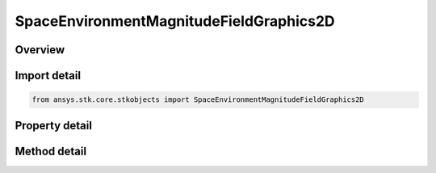 SpaceEnvironmentMagnitudeFieldGraphics2D
========================================

.. py:class:: ansys.stk.core.stkobjects.SpaceEnvironmentMagnitudeFieldGraphics2D

   Geomagnetic field graphics settings.

.. py:currentmodule:: SpaceEnvironmentMagnitudeFieldGraphics2D

Overview
--------

.. tab-set::

    .. tab-item:: Methods

        .. list-table::
            :header-rows: 0
            :widths: auto

            * - :py:attr:`~ansys.stk.core.stkobjects.SpaceEnvironmentMagnitudeFieldGraphics2D.compute_b_field_as_array`
              - Compute geomagnetic field in Earth Fixed components, returned as the array (Bx, By, Bz), at the specified Earth location. Uses Date, Angle, Longitude, Distance, and MagneticField Dimensions.
            * - :py:attr:`~ansys.stk.core.stkobjects.SpaceEnvironmentMagnitudeFieldGraphics2D.compute_dipole__shell`
              - Compute dipole L-shell parameter at the specified Earth location. Uses Date, Angle, Longitude, and Distance Dimensions.
            * - :py:attr:`~ansys.stk.core.stkobjects.SpaceEnvironmentMagnitudeFieldGraphics2D.compute_mcilwain_l_shell`
              - Compute McIlwain L-shell parameter at the specified Earth location. Uses Date, Angle, Longitude, and Distance Dimensions.
            * - :py:attr:`~ansys.stk.core.stkobjects.SpaceEnvironmentMagnitudeFieldGraphics2D.compute_b_over_beq`
              - Compute B/Beq (i.e., the ratio of the magnetic field at the specified Earth location to the minimum field intensity along the field line thru the location). Uses Date, Angle, Longitude, and Distance Dimensions.

    .. tab-item:: Properties

        .. list-table::
            :header-rows: 0
            :widths: auto

            * - :py:attr:`~ansys.stk.core.stkobjects.SpaceEnvironmentMagnitudeFieldGraphics2D.show_magnetic_field`
              - Flag to show magnetic field.
            * - :py:attr:`~ansys.stk.core.stkobjects.SpaceEnvironmentMagnitudeFieldGraphics2D.color_mode`
              - Mode by which color is assigned.
            * - :py:attr:`~ansys.stk.core.stkobjects.SpaceEnvironmentMagnitudeFieldGraphics2D.color_scale`
              - Scaling of magnetic field to use when assigning color/translucency.
            * - :py:attr:`~ansys.stk.core.stkobjects.SpaceEnvironmentMagnitudeFieldGraphics2D.field_line_refresh`
              - Time between refresh of magnetic field lines. Uses Time Dimension.
            * - :py:attr:`~ansys.stk.core.stkobjects.SpaceEnvironmentMagnitudeFieldGraphics2D.color_ramp_start`
              - Do not use this property, as it is deprecated. Magnetic field start color.
            * - :py:attr:`~ansys.stk.core.stkobjects.SpaceEnvironmentMagnitudeFieldGraphics2D.color_ramp_stop`
              - Do not use this property, as it is deprecated. Magnetic field stop color.
            * - :py:attr:`~ansys.stk.core.stkobjects.SpaceEnvironmentMagnitudeFieldGraphics2D.line_style`
              - Magnetic field line style.
            * - :py:attr:`~ansys.stk.core.stkobjects.SpaceEnvironmentMagnitudeFieldGraphics2D.line_width`
              - Magnetic field line width.
            * - :py:attr:`~ansys.stk.core.stkobjects.SpaceEnvironmentMagnitudeFieldGraphics2D.reference_longitude`
              - Set initial longitude sample. Longitude is measured about the Z-axis of the Solar Magnetic axes from the -X-axis. Uses Longtitude Dimension.
            * - :py:attr:`~ansys.stk.core.stkobjects.SpaceEnvironmentMagnitudeFieldGraphics2D.start_latitude`
              - Get or set the starting magnetic latitude field line to show. Uses Latitude Dimension.
            * - :py:attr:`~ansys.stk.core.stkobjects.SpaceEnvironmentMagnitudeFieldGraphics2D.stop_latitude`
              - Get or set the ending magnetic latitude field line to show. Uses Latitude Dimension.
            * - :py:attr:`~ansys.stk.core.stkobjects.SpaceEnvironmentMagnitudeFieldGraphics2D.number_of_field_lines`
              - Get or set the number of field lines to show per longitude.
            * - :py:attr:`~ansys.stk.core.stkobjects.SpaceEnvironmentMagnitudeFieldGraphics2D.number_of_longitudes`
              - Get or set the number of longitudes to show.
            * - :py:attr:`~ansys.stk.core.stkobjects.SpaceEnvironmentMagnitudeFieldGraphics2D.main_field`
              - Get or set the main magnetic field.
            * - :py:attr:`~ansys.stk.core.stkobjects.SpaceEnvironmentMagnitudeFieldGraphics2D.external_field`
              - External magnetic field.
            * - :py:attr:`~ansys.stk.core.stkobjects.SpaceEnvironmentMagnitudeFieldGraphics2D.igrf_update_rate`
              - Duration between updates of IGRF magnetic field model coefficients. Uses Time Dimension.
            * - :py:attr:`~ansys.stk.core.stkobjects.SpaceEnvironmentMagnitudeFieldGraphics2D.maximum_translucency`
              - Maximum translucency expressed as a percentage.
            * - :py:attr:`~ansys.stk.core.stkobjects.SpaceEnvironmentMagnitudeFieldGraphics2D.color_ramp_start_color`
              - Magnetic field start color.
            * - :py:attr:`~ansys.stk.core.stkobjects.SpaceEnvironmentMagnitudeFieldGraphics2D.color_ramp_stop_color`
              - Magnetic field stop color.



Import detail
-------------

.. code-block:: python

    from ansys.stk.core.stkobjects import SpaceEnvironmentMagnitudeFieldGraphics2D


Property detail
---------------

.. py:property:: show_magnetic_field
    :canonical: ansys.stk.core.stkobjects.SpaceEnvironmentMagnitudeFieldGraphics2D.show_magnetic_field
    :type: bool

    Flag to show magnetic field.

.. py:property:: color_mode
    :canonical: ansys.stk.core.stkobjects.SpaceEnvironmentMagnitudeFieldGraphics2D.color_mode
    :type: SpaceEnvironmentMagneticFieldColorMode

    Mode by which color is assigned.

.. py:property:: color_scale
    :canonical: ansys.stk.core.stkobjects.SpaceEnvironmentMagnitudeFieldGraphics2D.color_scale
    :type: SpaceEnvironmentMagneticFieldColorScaleType

    Scaling of magnetic field to use when assigning color/translucency.

.. py:property:: field_line_refresh
    :canonical: ansys.stk.core.stkobjects.SpaceEnvironmentMagnitudeFieldGraphics2D.field_line_refresh
    :type: float

    Time between refresh of magnetic field lines. Uses Time Dimension.

.. py:property:: color_ramp_start
    :canonical: ansys.stk.core.stkobjects.SpaceEnvironmentMagnitudeFieldGraphics2D.color_ramp_start
    :type: Color

    Do not use this property, as it is deprecated. Magnetic field start color.

.. py:property:: color_ramp_stop
    :canonical: ansys.stk.core.stkobjects.SpaceEnvironmentMagnitudeFieldGraphics2D.color_ramp_stop
    :type: Color

    Do not use this property, as it is deprecated. Magnetic field stop color.

.. py:property:: line_style
    :canonical: ansys.stk.core.stkobjects.SpaceEnvironmentMagnitudeFieldGraphics2D.line_style
    :type: LineStyle

    Magnetic field line style.

.. py:property:: line_width
    :canonical: ansys.stk.core.stkobjects.SpaceEnvironmentMagnitudeFieldGraphics2D.line_width
    :type: LineWidth

    Magnetic field line width.

.. py:property:: reference_longitude
    :canonical: ansys.stk.core.stkobjects.SpaceEnvironmentMagnitudeFieldGraphics2D.reference_longitude
    :type: float

    Set initial longitude sample. Longitude is measured about the Z-axis of the Solar Magnetic axes from the -X-axis. Uses Longtitude Dimension.

.. py:property:: start_latitude
    :canonical: ansys.stk.core.stkobjects.SpaceEnvironmentMagnitudeFieldGraphics2D.start_latitude
    :type: float

    Get or set the starting magnetic latitude field line to show. Uses Latitude Dimension.

.. py:property:: stop_latitude
    :canonical: ansys.stk.core.stkobjects.SpaceEnvironmentMagnitudeFieldGraphics2D.stop_latitude
    :type: float

    Get or set the ending magnetic latitude field line to show. Uses Latitude Dimension.

.. py:property:: number_of_field_lines
    :canonical: ansys.stk.core.stkobjects.SpaceEnvironmentMagnitudeFieldGraphics2D.number_of_field_lines
    :type: int

    Get or set the number of field lines to show per longitude.

.. py:property:: number_of_longitudes
    :canonical: ansys.stk.core.stkobjects.SpaceEnvironmentMagnitudeFieldGraphics2D.number_of_longitudes
    :type: int

    Get or set the number of longitudes to show.

.. py:property:: main_field
    :canonical: ansys.stk.core.stkobjects.SpaceEnvironmentMagnitudeFieldGraphics2D.main_field
    :type: SpaceEnvironmentMagneticMainField

    Get or set the main magnetic field.

.. py:property:: external_field
    :canonical: ansys.stk.core.stkobjects.SpaceEnvironmentMagnitudeFieldGraphics2D.external_field
    :type: SpaceEnvironmentMagneticExternalField

    External magnetic field.

.. py:property:: igrf_update_rate
    :canonical: ansys.stk.core.stkobjects.SpaceEnvironmentMagnitudeFieldGraphics2D.igrf_update_rate
    :type: float

    Duration between updates of IGRF magnetic field model coefficients. Uses Time Dimension.

.. py:property:: maximum_translucency
    :canonical: ansys.stk.core.stkobjects.SpaceEnvironmentMagnitudeFieldGraphics2D.maximum_translucency
    :type: float

    Maximum translucency expressed as a percentage.

.. py:property:: color_ramp_start_color
    :canonical: ansys.stk.core.stkobjects.SpaceEnvironmentMagnitudeFieldGraphics2D.color_ramp_start_color
    :type: Color

    Magnetic field start color.

.. py:property:: color_ramp_stop_color
    :canonical: ansys.stk.core.stkobjects.SpaceEnvironmentMagnitudeFieldGraphics2D.color_ramp_stop_color
    :type: Color

    Magnetic field stop color.


Method detail
-------------

































.. py:method:: compute_b_field_as_array(self, time: typing.Any, lat: float, lon: float, alt: float) -> list
    :canonical: ansys.stk.core.stkobjects.SpaceEnvironmentMagnitudeFieldGraphics2D.compute_b_field_as_array

    Compute geomagnetic field in Earth Fixed components, returned as the array (Bx, By, Bz), at the specified Earth location. Uses Date, Angle, Longitude, Distance, and MagneticField Dimensions.

    :Parameters:

        **time** : :obj:`~typing.Any`

        **lat** : :obj:`~float`

        **lon** : :obj:`~float`

        **alt** : :obj:`~float`


    :Returns:

        :obj:`~list`

.. py:method:: compute_dipole__shell(self, time: typing.Any, lat: float, lon: float, alt: float) -> float
    :canonical: ansys.stk.core.stkobjects.SpaceEnvironmentMagnitudeFieldGraphics2D.compute_dipole__shell

    Compute dipole L-shell parameter at the specified Earth location. Uses Date, Angle, Longitude, and Distance Dimensions.

    :Parameters:

        **time** : :obj:`~typing.Any`

        **lat** : :obj:`~float`

        **lon** : :obj:`~float`

        **alt** : :obj:`~float`


    :Returns:

        :obj:`~float`

.. py:method:: compute_mcilwain_l_shell(self, time: typing.Any, lat: float, lon: float, alt: float) -> float
    :canonical: ansys.stk.core.stkobjects.SpaceEnvironmentMagnitudeFieldGraphics2D.compute_mcilwain_l_shell

    Compute McIlwain L-shell parameter at the specified Earth location. Uses Date, Angle, Longitude, and Distance Dimensions.

    :Parameters:

        **time** : :obj:`~typing.Any`

        **lat** : :obj:`~float`

        **lon** : :obj:`~float`

        **alt** : :obj:`~float`


    :Returns:

        :obj:`~float`

.. py:method:: compute_b_over_beq(self, time: typing.Any, lat: float, lon: float, alt: float) -> float
    :canonical: ansys.stk.core.stkobjects.SpaceEnvironmentMagnitudeFieldGraphics2D.compute_b_over_beq

    Compute B/Beq (i.e., the ratio of the magnetic field at the specified Earth location to the minimum field intensity along the field line thru the location). Uses Date, Angle, Longitude, and Distance Dimensions.

    :Parameters:

        **time** : :obj:`~typing.Any`

        **lat** : :obj:`~float`

        **lon** : :obj:`~float`

        **alt** : :obj:`~float`


    :Returns:

        :obj:`~float`







